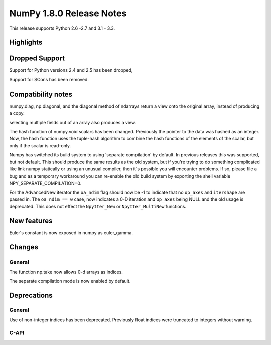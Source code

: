 =========================
NumPy 1.8.0 Release Notes
=========================

This release supports  Python 2.6 -2.7 and 3.1 - 3.3.


Highlights
==========

Dropped Support
===============

Support for Python versions 2.4 and 2.5 has been dropped,

Support for SCons has been removed.


Compatibility notes
===================

numpy.diag, np.diagonal, and the diagonal method of ndarrays return a view
onto the original array, instead of producing a copy.

selecting multiple fields out of an array also produces a view.

The hash function of numpy.void scalars has been changed.  Previously the
pointer to the data was hashed as an integer.  Now, the hash function uses
the tuple-hash algorithm to combine the hash functions of the elements of
the scalar, but only if the scalar is read-only.

Numpy has switched its build system to using 'separate compilation' by
default.  In previous releases this was supported, but not default. This
should produce the same results as the old system, but if you're trying to
do something complicated like link numpy statically or using an unusual
compiler, then it's possible you will encounter problems. If so, please
file a bug and as a temporary workaround you can re-enable the old build
system by exporting the shell variable NPY_SEPARATE_COMPILATION=0.

For the AdvancedNew iterator the ``oa_ndim`` flag should now be -1 to indicate
that no ``op_axes`` and ``itershape`` are passed in. The ``oa_ndim == 0``
case, now indicates a 0-D iteration and ``op_axes`` being NULL and the old 
usage is deprecated. This does not effect the ``NpyIter_New`` or
``NpyIter_MultiNew`` functions.


New features
============

Euler's constant is now exposed in numpy as euler_gamma.



Changes
=======

General
-------

The function np.take now allows 0-d arrays as indices.

The separate compilation mode is now enabled by default.


Deprecations
============

General
-------

Use of non-integer indices has been deprecated. Previously float indices
were truncated to integers without warning.

C-API
-----

